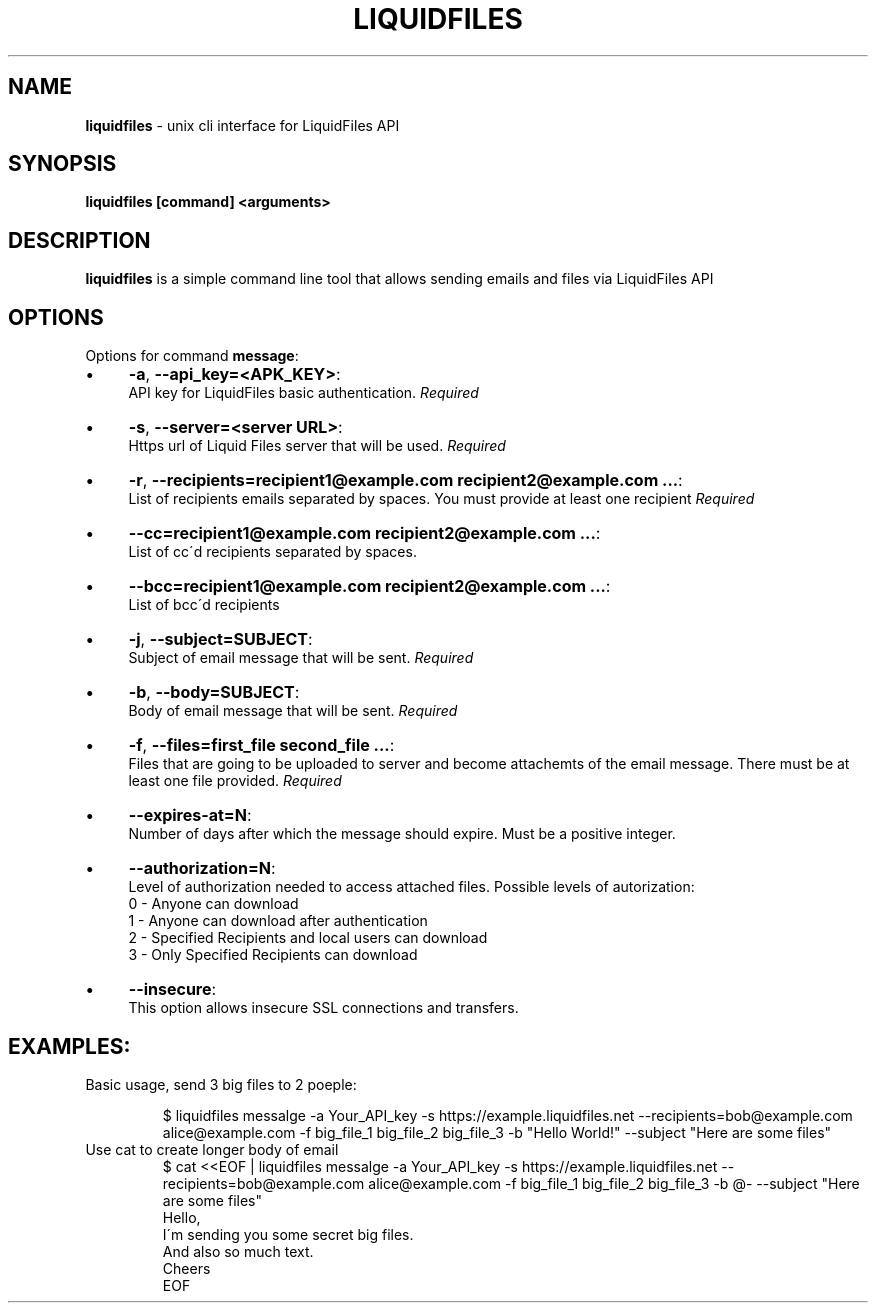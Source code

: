 .\" generated with Ronn/v0.7.3
.\" http://github.com/rtomayko/ronn/tree/0.7.3
.
.TH "LIQUIDFILES" "1" "November 2013" "" ""
.
.SH "NAME"
\fBliquidfiles\fR \- unix cli interface for LiquidFiles API
.
.SH "SYNOPSIS"
\fBliquidfiles [command] <arguments>\fR
.
.SH "DESCRIPTION"
\fBliquidfiles\fR is a simple command line tool that allows sending emails and files via LiquidFiles API
.
.SH "OPTIONS"
Options for command \fBmessage\fR:
.
.IP "\(bu" 4
\fB\-a\fR, \fB\-\-api_key=<APK_KEY>\fR:
.
.br
API key for LiquidFiles basic authentication\. \fIRequired\fR
.
.IP "\(bu" 4
\fB\-s\fR, \fB\-\-server=<server URL>\fR:
.
.br
Https url of Liquid Files server that will be used\. \fIRequired\fR
.
.IP "\(bu" 4
\fB\-r\fR, \fB\-\-recipients=recipient1@example\.com recipient2@example\.com \.\.\.\fR:
.
.br
List of recipients emails separated by spaces\. You must provide at least one recipient \fIRequired\fR
.
.IP "\(bu" 4
\fB\-\-cc=recipient1@example\.com recipient2@example\.com \.\.\.\fR:
.
.br
List of cc\'d recipients separated by spaces\.
.
.IP "\(bu" 4
\fB\-\-bcc=recipient1@example\.com recipient2@example\.com \.\.\.\fR:
.
.br
List of bcc\'d recipients
.
.IP "\(bu" 4
\fB\-j\fR, \fB\-\-subject=SUBJECT\fR:
.
.br
Subject of email message that will be sent\. \fIRequired\fR
.
.IP "\(bu" 4
\fB\-b\fR, \fB\-\-body=SUBJECT\fR:
.
.br
Body of email message that will be sent\. \fIRequired\fR
.
.IP "\(bu" 4
\fB\-f\fR, \fB\-\-files=first_file second_file \.\.\.\fR:
.
.br
Files that are going to be uploaded to server and become attachemts of the email message\. There must be at least one file provided\. \fIRequired\fR
.
.IP "\(bu" 4
\fB\-\-expires\-at=N\fR:
.
.br
Number of days after which the message should expire\. Must be a positive integer\.
.
.IP "\(bu" 4
\fB\-\-authorization=N\fR:
.
.br
Level of authorization needed to access attached files\. Possible levels of autorization:
.
.br
0 \- Anyone can download
.
.br
1 \- Anyone can download after authentication
.
.br
2 \- Specified Recipients and local users can download
.
.br
3 \- Only Specified Recipients can download
.
.br

.
.IP "\(bu" 4
\fB\-\-insecure\fR:
.
.br
This option allows insecure SSL connections and transfers\.
.
.IP "" 0
.
.SH "EXAMPLES:"
.
.TP
Basic usage, send 3 big files to 2 poeple:
.
.IP
$ liquidfiles messalge \-a Your_API_key \-s https://example\.liquidfiles\.net \-\-recipients=bob@example\.com alice@example\.com \-f big_file_1 big_file_2 big_file_3 \-b "Hello World!" \-\-subject "Here are some files"
.
.TP
Use cat to create longer body of email
$ cat <<EOF | liquidfiles messalge \-a Your_API_key \-s https://example\.liquidfiles\.net \-\-recipients=bob@example\.com alice@example\.com \-f big_file_1 big_file_2 big_file_3 \-b @\- \-\-subject "Here are some files"
.
.br
Hello,
.
.br
I\'m sending you some secret big files\.
.
.br
And also so much text\.
.
.br
Cheers
.
.br
EOF

